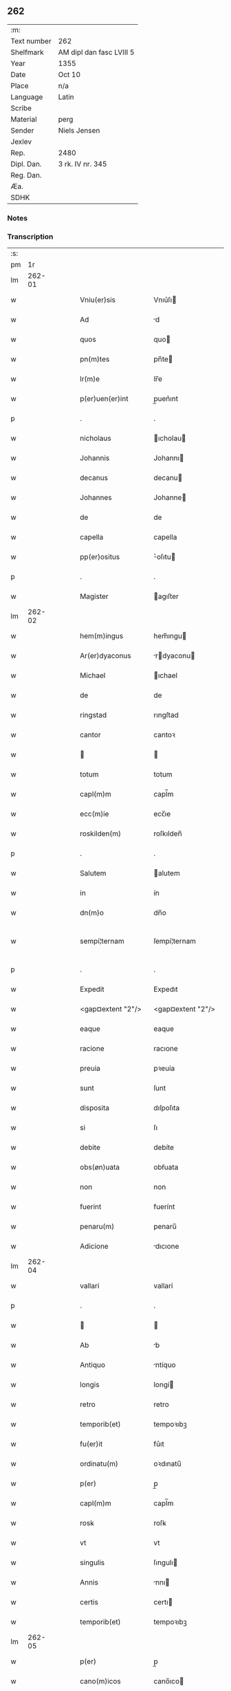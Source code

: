 ** 262
| :m:         |                          |
| Text number | 262                      |
| Shelfmark   | AM dipl dan fasc LVIII 5 |
| Year        | 1355                     |
| Date        | Oct 10                   |
| Place       | n/a                      |
| Language    | Latin                    |
| Scribe      |                          |
| Material    | perg                     |
| Sender      | Niels Jensen             |
| Jexlev      |                          |
| Rep.        | 2480                     |
| Dipl. Dan.  | 3 rk. IV nr. 345         |
| Reg. Dan.   |                          |
| Æa.         |                          |
| SDHK        |                          |

*** Notes


*** Transcription
| :s: |        |   |   |   |   |                                                  |                                                  |   |   |   |   |       |   |   |   |               |
| pm  |     1r |   |   |   |   |                                                  |                                                  |   |   |   |   |       |   |   |   |               |
| lm  | 262-01 |   |   |   |   |                                                  |                                                  |   |   |   |   |       |   |   |   |               |
| w   |        |   |   |   |   | Vniu(er)sis                                      | Vnıu͛ſı                                          |   |   |   |   | Latin |   |   |   |        262-01 |
| w   |        |   |   |   |   | Ad                                               | d                                               |   |   |   |   | Latin |   |   |   |        262-01 |
| w   |        |   |   |   |   | quos                                             | quo                                             |   |   |   |   | Latin |   |   |   |        262-01 |
| w   |        |   |   |   |   | pn(m)tes                                         | pn̅te                                            |   |   |   |   | Latin |   |   |   |        262-01 |
| w   |        |   |   |   |   | lr(m)e                                           | lr̅e                                              |   |   |   |   | Latin |   |   |   |        262-01 |
| w   |        |   |   |   |   | p(er)uen(er)int                                  | p̲uen͛ınt                                          |   |   |   |   | Latin |   |   |   |        262-01 |
| p   |        |   |   |   |   | .                                                | .                                                |   |   |   |   | Latin |   |   |   |        262-01 |
| w   |        |   |   |   |   | nicholaus                                        | ıcholau                                        |   |   |   |   | Latin |   |   |   |        262-01 |
| w   |        |   |   |   |   | Johannis                                         | Johannı                                         |   |   |   |   | Latin |   |   |   |        262-01 |
| w   |        |   |   |   |   | decanus                                          | decanu                                          |   |   |   |   | Latin |   |   |   |        262-01 |
| w   |        |   |   |   |   | Johannes                                         | Johanne                                         |   |   |   |   | Latin |   |   |   |        262-01 |
| w   |        |   |   |   |   | de                                               | de                                               |   |   |   |   | Latin |   |   |   |        262-01 |
| w   |        |   |   |   |   | capella                                          | capella                                          |   |   |   |   | Latin |   |   |   |        262-01 |
| w   |        |   |   |   |   | pp(er)ositus                                     | ͛oſıtu                                          |   |   |   |   | Latin |   |   |   |        262-01 |
| p   |        |   |   |   |   | .                                                | .                                                |   |   |   |   | Latin |   |   |   |        262-01 |
| w   |        |   |   |   |   | Magister                                         | agıſter                                         |   |   |   |   | Latin |   |   |   |        262-01 |
| lm  | 262-02 |   |   |   |   |                                                  |                                                  |   |   |   |   |       |   |   |   |               |
| w   |        |   |   |   |   | hem(m)ingus                                      | hem̅ıngu                                         |   |   |   |   | Latin |   |   |   |        262-02 |
| w   |        |   |   |   |   | Ar(er)dyaconus                                   | rdyaconu                                      |   |   |   |   | Latin |   |   |   |        262-02 |
| w   |        |   |   |   |   | Michael                                          | ıchael                                          |   |   |   |   | Latin |   |   |   |        262-02 |
| w   |        |   |   |   |   | de                                               | de                                               |   |   |   |   | Latin |   |   |   |        262-02 |
| w   |        |   |   |   |   | ringstad                                         | rıngſtad                                         |   |   |   |   | Latin |   |   |   |        262-02 |
| w   |        |   |   |   |   | cantor                                           | cantoꝛ                                           |   |   |   |   | Latin |   |   |   |        262-02 |
| w   |        |   |   |   |   |                                                 |                                                 |   |   |   |   | Latin |   |   |   |        262-02 |
| w   |        |   |   |   |   | totum                                            | totum                                            |   |   |   |   | Latin |   |   |   |        262-02 |
| w   |        |   |   |   |   | capl(m)m                                         | capl̅m                                            |   |   |   |   | Latin |   |   |   |        262-02 |
| w   |        |   |   |   |   | ecc(m)ie                                         | ecc̅ıe                                            |   |   |   |   | Latin |   |   |   |        262-02 |
| w   |        |   |   |   |   | roskilden(m)                                     | roſkılden̅                                        |   |   |   |   | Latin |   |   |   |        262-02 |
| p   |        |   |   |   |   | .                                                | .                                                |   |   |   |   | Latin |   |   |   |        262-02 |
| w   |        |   |   |   |   | Salutem                                          | alutem                                          |   |   |   |   | Latin |   |   |   |        262-02 |
| w   |        |   |   |   |   | in                                               | ín                                               |   |   |   |   | Latin |   |   |   |        262-02 |
| w   |        |   |   |   |   | dn(m)o                                           | dn̅o                                              |   |   |   |   | Latin |   |   |   |        262-02 |
| w   |        |   |   |   |   | sempi¦ternam                                     | ſempí¦ternam                                     |   |   |   |   | Latin |   |   |   | 262-02—262-03 |
| p   |        |   |   |   |   | .                                                | .                                                |   |   |   |   | Latin |   |   |   |        262-03 |
| w   |        |   |   |   |   | Expedit                                          | Expedıt                                          |   |   |   |   | Latin |   |   |   |        262-03 |
| w   |        |   |   |   |   | <gap¤extent "2"/>                                | <gap¤extent "2"/>                                |   |   |   |   | Latin |   |   |   |        262-03 |
| w   |        |   |   |   |   | eaque                                            | eaque                                            |   |   |   |   | Latin |   |   |   |        262-03 |
| w   |        |   |   |   |   | racione                                          | racıone                                          |   |   |   |   | Latin |   |   |   |        262-03 |
| w   |        |   |   |   |   | preuia                                           | pꝛeuía                                           |   |   |   |   | Latin |   |   |   |        262-03 |
| w   |        |   |   |   |   | sunt                                             | ſunt                                             |   |   |   |   | Latin |   |   |   |        262-03 |
| w   |        |   |   |   |   | disposita                                        | dıſpoſıta                                        |   |   |   |   | Latin |   |   |   |        262-03 |
| w   |        |   |   |   |   | si                                               | ſı                                               |   |   |   |   | Latin |   |   |   |        262-03 |
| w   |        |   |   |   |   | debite                                           | debíte                                           |   |   |   |   | Latin |   |   |   |        262-03 |
| w   |        |   |   |   |   | obs(øn)uata                                      | obẜuata                                          |   |   |   |   | Latin |   |   |   |        262-03 |
| w   |        |   |   |   |   | non                                              | non                                              |   |   |   |   | Latin |   |   |   |        262-03 |
| w   |        |   |   |   |   | fuerint                                          | fuerínt                                          |   |   |   |   | Latin |   |   |   |        262-03 |
| w   |        |   |   |   |   | penaru(m)                                        | penaru̅                                           |   |   |   |   | Latin |   |   |   |        262-03 |
| w   |        |   |   |   |   | Adicione                                         | dıcıone                                         |   |   |   |   | Latin |   |   |   |        262-03 |
| lm  | 262-04 |   |   |   |   |                                                  |                                                  |   |   |   |   |       |   |   |   |               |
| w   |        |   |   |   |   | vallari                                          | vallarí                                          |   |   |   |   | Latin |   |   |   |        262-04 |
| p   |        |   |   |   |   | .                                                | .                                                |   |   |   |   | Latin |   |   |   |        262-04 |
| w   |        |   |   |   |   |                                                 |                                                 |   |   |   |   | Latin |   |   |   |        262-04 |
| w   |        |   |   |   |   | Ab                                               | b                                               |   |   |   |   | Latin |   |   |   |        262-04 |
| w   |        |   |   |   |   | Antiquo                                          | ntíquo                                          |   |   |   |   | Latin |   |   |   |        262-04 |
| w   |        |   |   |   |   | longis                                           | longí                                           |   |   |   |   | Latin |   |   |   |        262-04 |
| w   |        |   |   |   |   | retro                                            | retro                                            |   |   |   |   | Latin |   |   |   |        262-04 |
| w   |        |   |   |   |   | temporib(et)                                     | tempoꝛıbꝫ                                        |   |   |   |   | Latin |   |   |   |        262-04 |
| w   |        |   |   |   |   | fu(er)it                                         | fu͛ıt                                             |   |   |   |   | Latin |   |   |   |        262-04 |
| w   |        |   |   |   |   | ordinatu(m)                                      | oꝛdınatu̅                                         |   |   |   |   | Latin |   |   |   |        262-04 |
| w   |        |   |   |   |   | p(er)                                            | p̲                                                |   |   |   |   | Latin |   |   |   |        262-04 |
| w   |        |   |   |   |   | capl(m)m                                         | capl̅m                                            |   |   |   |   | Latin |   |   |   |        262-04 |
| w   |        |   |   |   |   | rosꝃ                                             | roſꝃ                                             |   |   |   |   | Latin |   |   |   |        262-04 |
| w   |        |   |   |   |   | vt                                               | vt                                               |   |   |   |   | Latin |   |   |   |        262-04 |
| w   |        |   |   |   |   | singulis                                         | ſıngulı                                         |   |   |   |   | Latin |   |   |   |        262-04 |
| w   |        |   |   |   |   | Annis                                            | nnı                                            |   |   |   |   | Latin |   |   |   |        262-04 |
| w   |        |   |   |   |   | certis                                           | certı                                           |   |   |   |   | Latin |   |   |   |        262-04 |
| w   |        |   |   |   |   | temporib(et)                                     | tempoꝛıbꝫ                                        |   |   |   |   | Latin |   |   |   |        262-04 |
| lm  | 262-05 |   |   |   |   |                                                  |                                                  |   |   |   |   |       |   |   |   |               |
| w   |        |   |   |   |   | p(er)                                            | p̲                                                |   |   |   |   | Latin |   |   |   |        262-05 |
| w   |        |   |   |   |   | cano(m)icos                                      | cano̅ıco                                         |   |   |   |   | Latin |   |   |   |        262-05 |
| w   |        |   |   |   |   | rosꝃ                                             | roſꝃ                                             |   |   |   |   | Latin |   |   |   |        262-05 |
| w   |        |   |   |   |   | vicariis                                         | vıcaríí                                         |   |   |   |   | Latin |   |   |   |        262-05 |
| w   |        |   |   |   |   | chori                                            | choꝛı                                            |   |   |   |   | Latin |   |   |   |        262-05 |
| w   |        |   |   |   |   | rosꝃ                                             | ʀoſꝃ                                             |   |   |   |   | Latin |   |   |   |        262-05 |
| p   |        |   |   |   |   | .                                                | .                                                |   |   |   |   | Latin |   |   |   |        262-05 |
| w   |        |   |   |   |   | qui                                              | quı                                              |   |   |   |   | Latin |   |   |   |        262-05 |
| w   |        |   |   |   |   | cum                                              | cum                                              |   |   |   |   | Latin |   |   |   |        262-05 |
| w   |        |   |   |   |   | ip(m)is                                          | ıp̅ı                                             |   |   |   |   | Latin |   |   |   |        262-05 |
| w   |        |   |   |   |   | canonicis                                        | canonıcı                                        |   |   |   |   | Latin |   |   |   |        262-05 |
| w   |        |   |   |   |   |                                                 |                                                 |   |   |   |   | Latin |   |   |   |        262-05 |
| w   |        |   |   |   |   | p(er)ro                                          | p̲ꝛo                                              |   |   |   |   | Latin |   |   |   |        262-05 |
| w   |        |   |   |   |   | ip(m)is                                          | ıp̅ı                                             |   |   |   |   | Latin |   |   |   |        262-05 |
| w   |        |   |   |   |   | cum                                              | cum                                              |   |   |   |   | Latin |   |   |   |        262-05 |
| w   |        |   |   |   |   | p(er)sonalit(er)                                 | p̲ſonalıt                                        |   |   |   |   | Latin |   |   |   |        262-05 |
| w   |        |   |   |   |   | quauis                                           | quauı                                           |   |   |   |   | Latin |   |   |   |        262-05 |
| w   |        |   |   |   |   | ex                                               | ex                                               |   |   |   |   | Latin |   |   |   |        262-05 |
| w   |        |   |   |   |   | causa                                            | cauſa                                            |   |   |   |   | Latin |   |   |   |        262-05 |
| w   |        |   |   |   |   | nequire(m)t                                      | nequıre̅t                                         |   |   |   |   | Latin |   |   |   |        262-05 |
| lm  | 262-06 |   |   |   |   |                                                  |                                                  |   |   |   |   |       |   |   |   |               |
| w   |        |   |   |   |   | diuinu(m)                                        | díuínu̅                                           |   |   |   |   | Latin |   |   |   |        262-06 |
| w   |        |   |   |   |   | p(er)age(er)nt                                   | p̲age͛nt                                           |   |   |   |   | Latin |   |   |   |        262-06 |
| w   |        |   |   |   |   | officium                                         | offıcıum                                         |   |   |   |   | Latin |   |   |   |        262-06 |
| p   |        |   |   |   |   | .                                                | .                                                |   |   |   |   | Latin |   |   |   |        262-06 |
| w   |        |   |   |   |   | in                                               | ín                                               |   |   |   |   | Latin |   |   |   |        262-06 |
| w   |        |   |   |   |   | ip(m)a                                           | ıp̅a                                              |   |   |   |   | Latin |   |   |   |        262-06 |
| w   |        |   |   |   |   | ecc(m)ia                                         | ecc̅ıa                                            |   |   |   |   | Latin |   |   |   |        262-06 |
| w   |        |   |   |   |   | nocturnu(m)                                      | nournu̅                                          |   |   |   |   | Latin |   |   |   |        262-06 |
| w   |        |   |   |   |   | parit(er)                                        | parıt͛                                            |   |   |   |   | Latin |   |   |   |        262-06 |
| w   |        |   |   |   |   |                                                 |                                                 |   |   |   |   | Latin |   |   |   |        262-06 |
| w   |        |   |   |   |   | diurnu(m)                                        | dıurnu̅                                           |   |   |   |   | Latin |   |   |   |        262-06 |
| p   |        |   |   |   |   | .                                                | .                                                |   |   |   |   | Latin |   |   |   |        262-06 |
| w   |        |   |   |   |   | pro                                              | pꝛo                                              |   |   |   |   | Latin |   |   |   |        262-06 |
| w   |        |   |   |   |   | libore                                           | lıboꝛe                                           |   |   |   |   | Latin |   |   |   |        262-06 |
| w   |        |   |   |   |   | hui(us)modi                                      | huıꝰmodı                                         |   |   |   |   | Latin |   |   |   |        262-06 |
| w   |        |   |   |   |   | solue(er)tur                                     | ſolue͛tur                                         |   |   |   |   | Latin |   |   |   |        262-06 |
| p   |        |   |   |   |   | .                                                | .                                                |   |   |   |   | Latin |   |   |   |        262-06 |
| w   |        |   |   |   |   | Et                                               | Et                                               |   |   |   |   | Latin |   |   |   |        262-06 |
| w   |        |   |   |   |   | quia                                             | quía                                             |   |   |   |   | Latin |   |   |   |        262-06 |
| w   |        |   |   |   |   | in                                               | ın                                               |   |   |   |   | Latin |   |   |   |        262-06 |
| w   |        |   |   |   |   | hui(us)¦modi                                     | huıꝰ¦modı                                        |   |   |   |   | Latin |   |   |   | 262-06—262-07 |
| w   |        |   |   |   |   | solucione                                        | ſolucıone                                        |   |   |   |   | Latin |   |   |   |        262-07 |
| w   |        |   |   |   |   | quidam                                           | quıdam                                           |   |   |   |   | Latin |   |   |   |        262-07 |
| w   |        |   |   |   |   | ex                                               | ex                                               |   |   |   |   | Latin |   |   |   |        262-07 |
| w   |        |   |   |   |   | ip(m)is                                          | ıp̅ı                                             |   |   |   |   | Latin |   |   |   |        262-07 |
| w   |        |   |   |   |   | nostris                                          | noſtrı                                          |   |   |   |   | Latin |   |   |   |        262-07 |
| w   |        |   |   |   |   | canonicis                                        | canonící                                        |   |   |   |   | Latin |   |   |   |        262-07 |
| w   |        |   |   |   |   | nimis                                            | nímí                                            |   |   |   |   | Latin |   |   |   |        262-07 |
| w   |        |   |   |   |   | sunt                                             | ſunt                                             |   |   |   |   | Latin |   |   |   |        262-07 |
| w   |        |   |   |   |   | remissi                                          | remıſſı                                          |   |   |   |   | Latin |   |   |   |        262-07 |
| p   |        |   |   |   |   | .                                                | .                                                |   |   |   |   | Latin |   |   |   |        262-07 |
| w   |        |   |   |   |   | p(ro)pt(er)                                      | t͛                                               |   |   |   |   | Latin |   |   |   |        262-07 |
| w   |        |   |   |   |   | quod                                             | quod                                             |   |   |   |   | Latin |   |   |   |        262-07 |
| w   |        |   |   |   |   | ip(m)a                                           | ıp̅a                                              |   |   |   |   | Latin |   |   |   |        262-07 |
| w   |        |   |   |   |   | nr(m)a                                           | nr̅a                                              |   |   |   |   | Latin |   |   |   |        262-07 |
| w   |        |   |   |   |   | rosꝃ                                             | roſꝃ                                             |   |   |   |   | Latin |   |   |   |        262-07 |
| w   |        |   |   |   |   | ecc(m)ia                                         | ecc̅ıa                                            |   |   |   |   | Latin |   |   |   |        262-07 |
| w   |        |   |   |   |   | in                                               | ín                                               |   |   |   |   | Latin |   |   |   |        262-07 |
| w   |        |   |   |   |   | suis                                             | ſuí                                             |   |   |   |   | Latin |   |   |   |        262-07 |
| w   |        |   |   |   |   | s(øn)ui¦ciis                                     | ẜuí¦cíí                                         |   |   |   |   | Latin |   |   |   | 262-07—262-08 |
| w   |        |   |   |   |   | pluries                                          | plurıe                                          |   |   |   |   | Latin |   |   |   |        262-08 |
| w   |        |   |   |   |   | sit                                              | ſıt                                              |   |   |   |   | Latin |   |   |   |        262-08 |
| w   |        |   |   |   |   | fraudata                                         | fraudata                                         |   |   |   |   | Latin |   |   |   |        262-08 |
| w   |        |   |   |   |   | nos                                              | o                                              |   |   |   |   | Latin |   |   |   |        262-08 |
| w   |        |   |   |   |   | co(m)munit(er)                                   | co̅munıt                                         |   |   |   |   | Latin |   |   |   |        262-08 |
| w   |        |   |   |   |   | in                                               | ın                                               |   |   |   |   | Latin |   |   |   |        262-08 |
| w   |        |   |   |   |   | generali                                         | generalı                                         |   |   |   |   | Latin |   |   |   |        262-08 |
| w   |        |   |   |   |   | capl(m)o                                         | capl̅o                                            |   |   |   |   | Latin |   |   |   |        262-08 |
| w   |        |   |   |   |   | nr(m)o                                           | nr̅o                                              |   |   |   |   | Latin |   |   |   |        262-08 |
| w   |        |   |   |   |   | de                                               | de                                               |   |   |   |   | Latin |   |   |   |        262-08 |
| w   |        |   |   |   |   | consensu(m)                                      | conſenſu̅                                         |   |   |   |   | Latin |   |   |   |        262-08 |
| w   |        |   |   |   |   | om(m)i                                           | om̅í                                              |   |   |   |   | Latin |   |   |   |        262-08 |
| w   |        |   |   |   |   | nr(m)m                                           | nr̅m                                              |   |   |   |   | Latin |   |   |   |        262-08 |
| w   |        |   |   |   |   | duxim(us)                                        | duxımꝰ                                           |   |   |   |   | Latin |   |   |   |        262-08 |
| w   |        |   |   |   |   | statuendum                                       | ſtatuendum                                       |   |   |   |   | Latin |   |   |   |        262-08 |
| p   |        |   |   |   |   | .                                                | .                                                |   |   |   |   | Latin |   |   |   |        262-08 |
| w   |        |   |   |   |   | vt                                               | vt                                               |   |   |   |   | Latin |   |   |   |        262-08 |
| w   |        |   |   |   |   | ca¦nonicus                                       | ca¦nonıcu                                       |   |   |   |   | Latin |   |   |   | 262-08—262-09 |
| w   |        |   |   |   |   | non                                              | non                                              |   |   |   |   | Latin |   |   |   |        262-09 |
| w   |        |   |   |   |   | soluens                                          | ſoluen                                          |   |   |   |   | Latin |   |   |   |        262-09 |
| w   |        |   |   |   |   | vicariis                                         | vıcaríí                                         |   |   |   |   | Latin |   |   |   |        262-09 |
| w   |        |   |   |   |   | debitis                                          | debıtı                                          |   |   |   |   | Latin |   |   |   |        262-09 |
| w   |        |   |   |   |   | dieb(et)                                         | dıebꝫ                                            |   |   |   |   | Latin |   |   |   |        262-09 |
| p   |        |   |   |   |   | .                                                | .                                                |   |   |   |   | Latin |   |   |   |        262-09 |
| w   |        |   |   |   |   | videlicet                                        | vıdelıcet                                        |   |   |   |   | Latin |   |   |   |        262-09 |
| w   |        |   |   |   |   | in                                               | ın                                               |   |   |   |   | Latin |   |   |   |        262-09 |
| w   |        |   |   |   |   | p(ro)festo                                       | ꝓfeſto                                           |   |   |   |   | Latin |   |   |   |        262-09 |
| w   |        |   |   |   |   | beati                                            | beatı                                            |   |   |   |   | Latin |   |   |   |        262-09 |
| w   |        |   |   |   |   | nicholai                                         | nıcholaí                                         |   |   |   |   | Latin |   |   |   |        262-09 |
| w   |        |   |   |   |   | ep(m)i                                           | ep̅ı                                              |   |   |   |   | Latin |   |   |   |        262-09 |
| w   |        |   |   |   |   |                                                 |                                                 |   |   |   |   | Latin |   |   |   |        262-09 |
| w   |        |   |   |   |   | in                                               | ın                                               |   |   |   |   | Latin |   |   |   |        262-09 |
| w   |        |   |   |   |   | vigilia                                          | vıgılıa                                          |   |   |   |   | Latin |   |   |   |        262-09 |
| w   |        |   |   |   |   | beati                                            | beatı                                            |   |   |   |   | Latin |   |   |   |        262-09 |
| w   |        |   |   |   |   | Johannis                                         | Johannı                                         |   |   |   |   | Latin |   |   |   |        262-09 |
| w   |        |   |   |   |   | bap¦tiste                                        | bap¦tıſte                                        |   |   |   |   | Latin |   |   |   | 262-09—262-10 |
| w   |        |   |   |   |   | Ante                                             | nte                                             |   |   |   |   | Latin |   |   |   |        262-10 |
| w   |        |   |   |   |   | occasum                                          | occaſum                                          |   |   |   |   | Latin |   |   |   |        262-10 |
| w   |        |   |   |   |   | sol(m)                                           | ſol̅                                              |   |   |   |   | Latin |   |   |   |        262-10 |
| p   |        |   |   |   |   | .                                                | .                                                |   |   |   |   | Latin |   |   |   |        262-10 |
| w   |        |   |   |   |   | soluet                                           | ſoluet                                           |   |   |   |   | Latin |   |   |   |        262-10 |
| w   |        |   |   |   |   | in                                               | ın                                               |   |   |   |   | Latin |   |   |   |        262-10 |
| w   |        |   |   |   |   | crastino                                         | craſtíno                                         |   |   |   |   | Latin |   |   |   |        262-10 |
| w   |        |   |   |   |   | solucionis                                       | ſolucıonı                                       |   |   |   |   | Latin |   |   |   |        262-10 |
| w   |        |   |   |   |   | duplum                                           | duplum                                           |   |   |   |   | Latin |   |   |   |        262-10 |
| p   |        |   |   |   |   | .                                                | .                                                |   |   |   |   | Latin |   |   |   |        262-10 |
| w   |        |   |   |   |   | cui(us)                                          | cuıꝰ                                             |   |   |   |   | Latin |   |   |   |        262-10 |
| w   |        |   |   |   |   | dupli                                            | duplı                                            |   |   |   |   | Latin |   |   |   |        262-10 |
| w   |        |   |   |   |   | medietas                                         | medıeta                                         |   |   |   |   | Latin |   |   |   |        262-10 |
| w   |        |   |   |   |   | cedat                                            | cedat                                            |   |   |   |   | Latin |   |   |   |        262-10 |
| w   |        |   |   |   |   | capl(m)o                                         | capl̅o                                            |   |   |   |   | Latin |   |   |   |        262-10 |
| p   |        |   |   |   |   | .                                                | .                                                |   |   |   |   | Latin |   |   |   |        262-10 |
| w   |        |   |   |   |   | cum                                              | cum                                              |   |   |   |   | Latin |   |   |   |        262-10 |
| w   |        |   |   |   |   | vna                                              | vna                                              |   |   |   |   | Latin |   |   |   |        262-10 |
| w   |        |   |   |   |   | lagena                                           | lagena                                           |   |   |   |   | Latin |   |   |   |        262-10 |
| lm  | 262-11 |   |   |   |   |                                                  |                                                  |   |   |   |   |       |   |   |   |               |
| w   |        |   |   |   |   | trafnisie                                        | trafnıſıe                                        |   |   |   |   | Latin |   |   |   |        262-11 |
| p   |        |   |   |   |   | .                                                | .                                                |   |   |   |   | Latin |   |   |   |        262-11 |
| w   |        |   |   |   |   |                                                 |                                                 |   |   |   |   | Latin |   |   |   |        262-11 |
| w   |        |   |   |   |   | de                                               | de                                               |   |   |   |   | Latin |   |   |   |        262-11 |
| w   |        |   |   |   |   | residua                                          | reſıdua                                          |   |   |   |   | Latin |   |   |   |        262-11 |
| w   |        |   |   |   |   | medietate                                        | medíetate                                        |   |   |   |   | Latin |   |   |   |        262-11 |
| w   |        |   |   |   |   | vicariis                                         | vıcaríí                                         |   |   |   |   | Latin |   |   |   |        262-11 |
| w   |        |   |   |   |   | sat(er)fiat                                      | ſatfıat                                         |   |   |   |   | Latin |   |   |   |        262-11 |
| p   |        |   |   |   |   | .                                                | .                                                |   |   |   |   | Latin |   |   |   |        262-11 |
| w   |        |   |   |   |   | t(ra)nsactus                                     | tᷓnſau                                          |   |   |   |   | Latin |   |   |   |        262-11 |
| w   |        |   |   |   |   | Aut(m)                                           | ut̅                                              |   |   |   |   | Latin |   |   |   |        262-11 |
| w   |        |   |   |   |   | postmodum                                        | poſtmodum                                        |   |   |   |   | Latin |   |   |   |        262-11 |
| w   |        |   |   |   |   | [q]n(i)decim                                     | [q]ndecím                                       |   |   |   |   | Latin |   |   |   |        262-11 |
| w   |        |   |   |   |   | dieb(et)                                         | dıebꝫ                                            |   |   |   |   | Latin |   |   |   |        262-11 |
| p   |        |   |   |   |   | .                                                | .                                                |   |   |   |   | Latin |   |   |   |        262-11 |
| w   |        |   |   |   |   | dn(m)s                                           | dn̅                                              |   |   |   |   | Latin |   |   |   |        262-11 |
| w   |        |   |   |   |   | nost(er)                                         | noſt                                            |   |   |   |   | Latin |   |   |   |        262-11 |
| w   |        |   |   |   |   | ep(m)s                                           | ep̅                                              |   |   |   |   | Latin |   |   |   |        262-11 |
| w   |        |   |   |   |   | habe¦at                                          | habe¦at                                          |   |   |   |   | Latin |   |   |   | 262-11—262-12 |
| w   |        |   |   |   |   | cohercionem                                      | cohercıonem                                      |   |   |   |   | Latin |   |   |   |        262-12 |
| w   |        |   |   |   |   | sup(er)                                          | ſup̲                                              |   |   |   |   | Latin |   |   |   |        262-12 |
| w   |        |   |   |   |   | non                                              | non                                              |   |   |   |   | Latin |   |   |   |        262-12 |
| w   |        |   |   |   |   | soluentem                                        | ſoluentem                                        |   |   |   |   | Latin |   |   |   |        262-12 |
| p   |        |   |   |   |   | .                                                | .                                                |   |   |   |   | Latin |   |   |   |        262-12 |
| w   |        |   |   |   |   | tam                                              | tam                                              |   |   |   |   | Latin |   |   |   |        262-12 |
| w   |        |   |   |   |   | Absentem                                         | bſentem                                         |   |   |   |   | Latin |   |   |   |        262-12 |
| w   |        |   |   |   |   | ꝙ(ra)                                            | ꝙᷓ                                                |   |   |   |   | Latin |   |   |   |        262-12 |
| w   |        |   |   |   |   | pn(m)tem                                         | pn̅tem                                            |   |   |   |   | Latin |   |   |   |        262-12 |
| p   |        |   |   |   |   | .                                                | .                                                |   |   |   |   | Latin |   |   |   |        262-12 |
| w   |        |   |   |   |   | p(er)                                            | p̲                                                |   |   |   |   | Latin |   |   |   |        262-12 |
| w   |        |   |   |   |   | int(er)dictum                                    | ınt͛dıum                                         |   |   |   |   | Latin |   |   |   |        262-12 |
| w   |        |   |   |   |   | [ab]                                             | [ab]                                             |   |   |   |   | Latin |   |   |   |        262-12 |
| w   |        |   |   |   |   | ingressu                                         | ıngreſſu                                         |   |   |   |   | Latin |   |   |   |        262-12 |
| w   |        |   |   |   |   | ecc(m)ie                                         | ecc̅ıe                                            |   |   |   |   | Latin |   |   |   |        262-12 |
| p   |        |   |   |   |   | .                                                | .                                                |   |   |   |   | Latin |   |   |   |        262-12 |
| w   |        |   |   |   |   |                                                 |                                                 |   |   |   |   | Latin |   |   |   |        262-12 |
| w   |        |   |   |   |   | Arestacione(m)                                   | reſtacıone̅                                      |   |   |   |   | Latin |   |   |   |        262-12 |
| lm  | 262-13 |   |   |   |   |                                                  |                                                  |   |   |   |   |       |   |   |   |               |
| w   |        |   |   |   |   | om(m)i                                           | om̅ı                                              |   |   |   |   | Latin |   |   |   |        262-13 |
| w   |        |   |   |   |   | bonoru(m)                                        | bonoꝛu̅                                           |   |   |   |   | Latin |   |   |   |        262-13 |
| w   |        |   |   |   |   | prebende                                         | pꝛebende                                         |   |   |   |   | Latin |   |   |   |        262-13 |
| w   |        |   |   |   |   | sue                                              | ſue                                              |   |   |   |   | Latin |   |   |   |        262-13 |
| w   |        |   |   |   |   | sine                                             | ſıne                                             |   |   |   |   | Latin |   |   |   |        262-13 |
| w   |        |   |   |   |   | monicione                                        | monıcıone                                        |   |   |   |   | Latin |   |   |   |        262-13 |
| w   |        |   |   |   |   | capl(m)i                                         | capl̅ı                                            |   |   |   |   | Latin |   |   |   |        262-13 |
| w   |        |   |   |   |   | Aliquali                                         | lıqualı                                         |   |   |   |   | Latin |   |   |   |        262-13 |
| p   |        |   |   |   |   | .                                                | .                                                |   |   |   |   | Latin |   |   |   |        262-13 |
| w   |        |   |   |   |   | tal(m)                                           | tal̅                                              |   |   |   |   | Latin |   |   |   |        262-13 |
| w   |        |   |   |   |   | q(et)                                            | qꝫ                                               |   |   |   |   | Latin |   |   |   |        262-13 |
| w   |        |   |   |   |   | <add¤place "supralinear"¤resp "scribe">non</add> | <add¤place "supralinear"¤resp "scribe">non</add> |   |   |   |   | Latin |   |   |   |        262-13 |
| w   |        |   |   |   |   | soluens                                          | ſoluen                                          |   |   |   |   | Latin |   |   |   |        262-13 |
| w   |        |   |   |   |   | <gap¤extent "2"/>                                | <gap¤extent "2"/>                                |   |   |   |   | Latin |   |   |   |        262-13 |
| w   |        |   |   |   |   | extunc                                           | extunc                                           |   |   |   |   | Latin |   |   |   |        262-13 |
| w   |        |   |   |   |   | careat                                           | careat                                           |   |   |   |   | Latin |   |   |   |        262-13 |
| w   |        |   |   |   |   | manualib(et)                                     | manualıbꝫ                                        |   |   |   |   | Latin |   |   |   |        262-13 |
| w   |        |   |   |   |   | que                                              | que                                              |   |   |   |   | Latin |   |   |   |        262-13 |
| lm  | 262-14 |   |   |   |   |                                                  |                                                  |   |   |   |   |       |   |   |   |               |
| w   |        |   |   |   |   | fiunt                                            | fıunt                                            |   |   |   |   | Latin |   |   |   |        262-14 |
| w   |        |   |   |   |   | in                                               | ın                                               |   |   |   |   | Latin |   |   |   |        262-14 |
| w   |        |   |   |   |   | choro                                            | choꝛo                                            |   |   |   |   | Latin |   |   |   |        262-14 |
| p   |        |   |   |   |   | .                                                | .                                                |   |   |   |   | Latin |   |   |   |        262-14 |
| w   |        |   |   |   |   | quousq(et)                                       | quouſqꝫ                                          |   |   |   |   | Latin |   |   |   |        262-14 |
| w   |        |   |   |   |   | integralit(er)                                   | ıntegralıt͛                                       |   |   |   |   | Latin |   |   |   |        262-14 |
| w   |        |   |   |   |   | sat(er)fecit(er)                                 | ſat͛fecıt͛                                         |   |   |   |   | Latin |   |   |   |        262-14 |
| w   |        |   |   |   |   | de                                               | de                                               |   |   |   |   | Latin |   |   |   |        262-14 |
| w   |        |   |   |   |   | p(er)miss(øn)                                    | p͛mıſẜ                                            |   |   |   |   | Latin |   |   |   |        262-14 |
| p   |        |   |   |   |   | .                                                | .                                                |   |   |   |   | Latin |   |   |   |        262-14 |
| w   |        |   |   |   |   | procurator                                       | pꝛocuratoꝛ                                       |   |   |   |   | Latin |   |   |   |        262-14 |
| w   |        |   |   |   |   | vero                                             | vero                                             |   |   |   |   | Latin |   |   |   |        262-14 |
| w   |        |   |   |   |   | sex                                              | ſex                                              |   |   |   |   | Latin |   |   |   |        262-14 |
| w   |        |   |   |   |   | p(er)bendaru(m)                                  | p͛bendaru̅                                         |   |   |   |   | Latin |   |   |   |        262-14 |
| w   |        |   |   |   |   | vna                                              | vna                                              |   |   |   |   | Latin |   |   |   |        262-14 |
| w   |        |   |   |   |   | cum                                              | cum                                              |   |   |   |   | Latin |   |   |   |        262-14 |
| w   |        |   |   |   |   | bonis                                            | boní                                            |   |   |   |   | Latin |   |   |   |        262-14 |
| w   |        |   |   |   |   | ip(m)arum                                        | ıp̅arum                                           |   |   |   |   | Latin |   |   |   |        262-14 |
| lm  | 262-15 |   |   |   |   |                                                  |                                                  |   |   |   |   |       |   |   |   |               |
| w   |        |   |   |   |   | penis                                            | penı                                            |   |   |   |   | Latin |   |   |   |        262-15 |
| w   |        |   |   |   |   | subiaceat                                        | ſubıaceat                                        |   |   |   |   | Latin |   |   |   |        262-15 |
| w   |        |   |   |   |   | supradc(m)is                                     | ſupꝛadc̅ı                                        |   |   |   |   | Latin |   |   |   |        262-15 |
| p   |        |   |   |   |   | .                                                | .                                                |   |   |   |   | Latin |   |   |   |        262-15 |
| w   |        |   |   |   |   | Jn                                               | Jn                                               |   |   |   |   | Latin |   |   |   |        262-15 |
| w   |        |   |   |   |   | cuius                                            | cuíu                                            |   |   |   |   | Latin |   |   |   |        262-15 |
| w   |        |   |   |   |   | rei                                              | ʀeí                                              |   |   |   |   | Latin |   |   |   |        262-15 |
| w   |        |   |   |   |   | testio(m)m                                       | teſtıo̅m                                          |   |   |   |   | Latin |   |   |   |        262-15 |
| w   |        |   |   |   |   | sigillum                                         | ſıgıllum                                         |   |   |   |   | Latin |   |   |   |        262-15 |
| w   |        |   |   |   |   | nr(m)m                                           | nr̅m                                              |   |   |   |   | Latin |   |   |   |        262-15 |
| w   |        |   |   |   |   | pn(m)tib(et)                                     | pn̅tıbꝫ                                           |   |   |   |   | Latin |   |   |   |        262-15 |
| w   |        |   |   |   |   | est                                              | eſt                                              |   |   |   |   | Latin |   |   |   |        262-15 |
| w   |        |   |   |   |   | Appensum                                         | enſum                                          |   |   |   |   | Latin |   |   |   |        262-15 |
| p   |        |   |   |   |   | .                                                | .                                                |   |   |   |   | Latin |   |   |   |        262-15 |
| w   |        |   |   |   |   | Actum                                            | um                                             |   |   |   |   | Latin |   |   |   |        262-15 |
| w   |        |   |   |   |   |                                                 |                                                 |   |   |   |   | Latin |   |   |   |        262-15 |
| w   |        |   |   |   |   | datum                                            | datum                                            |   |   |   |   | Latin |   |   |   |        262-15 |
| w   |        |   |   |   |   | An¦no                                            | An¦no                                            |   |   |   |   | Latin |   |   |   | 262-15—262-16 |
| w   |        |   |   |   |   | dn(m)i                                           | dn̅ı                                              |   |   |   |   | Latin |   |   |   |        262-16 |
| p   |        |   |   |   |   | .                                                | .                                                |   |   |   |   | Latin |   |   |   |        262-16 |
| w   |        |   |   |   |   | mill(m)io                                        | ıll̅ıo                                           |   |   |   |   | Latin |   |   |   |        262-16 |
| p   |        |   |   |   |   | .                                                | .                                                |   |   |   |   | Latin |   |   |   |        262-16 |
| w   |        |   |   |   |   | t(er)scentesimo                                  | tſcenteſímo                                     |   |   |   |   | Latin |   |   |   |        262-16 |
| w   |        |   |   |   |   | qui(m)quagesimo                                  | quı̅quageſımo                                     |   |   |   |   | Latin |   |   |   |        262-16 |
| w   |        |   |   |   |   | qui(m)to                                         | quı̅to                                            |   |   |   |   | Latin |   |   |   |        262-16 |
| p   |        |   |   |   |   | .                                                | .                                                |   |   |   |   | Latin |   |   |   |        262-16 |
| w   |        |   |   |   |   | Jn                                               | Jn                                               |   |   |   |   | Latin |   |   |   |        262-16 |
| w   |        |   |   |   |   | crastino                                         | craſtıno                                         |   |   |   |   | Latin |   |   |   |        262-16 |
| w   |        |   |   |   |   | beatoru(m)                                       | beatoꝛu̅                                          |   |   |   |   | Latin |   |   |   |        262-16 |
| w   |        |   |   |   |   | dyonisii                                         | dyonıſíí                                         |   |   |   |   | Latin |   |   |   |        262-16 |
| w   |        |   |   |   |   | socioru(m)                                       | ſocıoꝛu̅                                          |   |   |   |   | Latin |   |   |   |        262-16 |
| w   |        |   |   |   |   | q(et)                                            | qꝫ                                               |   |   |   |   | Latin |   |   |   |        262-16 |
| w   |        |   |   |   |   | eius                                             | eıu                                             |   |   |   |   | Latin |   |   |   |        262-16 |
| p   |        |   |   |   |   | .                                                | .                                                |   |   |   |   | Latin |   |   |   |        262-16 |
| :e: |        |   |   |   |   |                                                  |                                                  |   |   |   |   |       |   |   |   |               |
